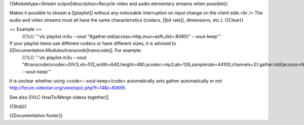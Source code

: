 {{Moduletype=Stream output|description=Recycle video and audio
elementary streams when possible}}

Makes it possible to stream a [[playlist]] without any noticeable
interruption on input change on the client side.<br /> The audio and
video streams must all have the same characteristics (codecs, [[bit
rate]], dimensions, etc.). {{Clear}}

== Example ==
   {{%}} '''vlc playlist.m3u --sout
   "#gather:std{access=http,mux=asfh,dst=:8080}" --sout-keep'''

If your playlist items use different codecs or have different sizes, it is advised to [[Documentation:Modules/transcode|transcode]]. For example:
   {{%}} '''vlc playlist.m3u --sout
   "#transcode{vcodec=DIV3,vb=512,width=640,height=480,acodec=mp3,ab=128,samplerate=44100,channels=2}:gather:std{access=http,mux=asfh,dst=:8080}"
   --sout-keep'''

It is unclear whether using <code>--sout-keep</code> automatically sets
gather automatically or not
http://forum.videolan.org/viewtopic.php?f=14&t=80695

See also [[VLC HowTo/Merge videos together]]

{{Stub}}

{{Documentation footer}}
